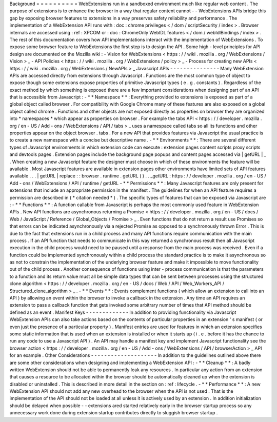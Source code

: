 Background
=
=
=
=
=
=
=
=
=
=
WebExtensions
run
in
a
sandboxed
environment
much
like
regular
web
content
.
The
purpose
of
extensions
is
to
enhance
the
browser
in
a
way
that
regular
content
cannot
-
-
WebExtensions
APIs
bridge
this
gap
by
exposing
browser
features
to
extensions
in
a
way
preserves
safety
reliability
and
performance
.
The
implementation
of
a
WebExtension
API
runs
with
:
doc
:
chrome
privileges
<
/
dom
/
scriptSecurity
/
index
>
.
Browser
internals
are
accessed
using
:
ref
:
XPCOM
or
:
doc
:
ChromeOnly
WebIDL
features
<
/
dom
/
webIdlBindings
/
index
>
.
The
rest
of
this
documentation
covers
how
API
implementations
interact
with
the
implementation
of
WebExtensions
.
To
expose
some
browser
feature
to
WebExtensions
the
first
step
is
to
design
the
API
.
Some
high
-
level
principles
for
API
design
are
documented
on
the
Mozilla
wiki
:
-
Vision
for
WebExtensions
<
https
:
/
/
wiki
.
mozilla
.
org
/
WebExtensions
/
Vision
>
_
-
API
Policies
<
https
:
/
/
wiki
.
mozilla
.
org
/
WebExtensions
/
policy
>
_
-
Process
for
creating
new
APIs
<
https
:
/
/
wiki
.
mozilla
.
org
/
WebExtensions
/
NewAPIs
>
_
Javascript
APIs
-
-
-
-
-
-
-
-
-
-
-
-
-
-
-
Many
WebExtension
APIs
are
accessed
directly
from
extensions
through
Javascript
.
Functions
are
the
most
common
type
of
object
to
expose
though
some
extensions
expose
properties
of
primitive
Javascript
types
(
e
.
g
.
constants
)
.
Regardless
of
the
exact
method
by
which
something
is
exposed
there
are
a
few
important
considerations
when
designing
part
of
an
API
that
is
accessible
from
Javascript
:
-
*
*
Namespace
*
*
:
Everything
provided
to
extensions
is
exposed
as
part
of
a
global
object
called
browser
.
For
compatibility
with
Google
Chrome
many
of
these
features
are
also
exposed
on
a
global
object
called
chrome
.
Functions
and
other
objects
are
not
exposed
directly
as
properties
on
browser
they
are
organized
into
*
namespaces
*
which
appear
as
properties
on
browser
.
For
example
the
tabs
API
<
https
:
/
/
developer
.
mozilla
.
org
/
en
-
US
/
Add
-
ons
/
WebExtensions
/
API
/
tabs
>
_
uses
a
namespace
called
tabs
so
all
its
functions
and
other
properties
appear
on
the
object
browser
.
tabs
.
For
a
new
API
that
provides
features
via
Javascript
the
usual
practice
is
to
create
a
new
namespace
with
a
concise
but
descriptive
name
.
-
*
*
Environments
*
*
:
There
are
several
different
types
of
Javascript
environments
in
which
extension
code
can
execute
:
extension
pages
content
scripts
proxy
scripts
and
devtools
pages
.
Extension
pages
include
the
background
page
popups
and
content
pages
accessed
via
|
getURL
|
_
.
When
creating
a
new
Javascript
feature
the
designer
must
choose
in
which
of
these
environments
the
feature
will
be
available
.
Most
Javascript
features
are
available
in
extension
pages
other
environments
have
limited
sets
of
API
features
available
.
.
.
|
getURL
|
replace
:
:
browser
.
runtime
.
getURL
(
)
.
.
_getURL
:
https
:
/
/
developer
.
mozilla
.
org
/
en
-
US
/
Add
-
ons
/
WebExtensions
/
API
/
runtime
/
getURL
-
*
*
Permissions
*
*
:
Many
Javascript
features
are
only
present
for
extensions
that
include
an
appropriate
permission
in
the
manifest
.
The
guidelines
for
when
an
API
feature
requires
a
permission
are
described
in
(
*
citation
needed
*
)
.
The
specific
types
of
features
that
can
be
exposed
via
Javascript
are
:
-
*
*
Functions
*
*
:
A
function
callable
from
Javascript
is
perhaps
the
most
commonly
used
feature
in
WebExtension
APIs
.
New
API
functions
are
asynchronous
returning
a
Promise
<
https
:
/
/
developer
.
mozilla
.
org
/
en
-
US
/
docs
/
Web
/
JavaScript
/
Reference
/
Global_Objects
/
Promise
>
_
.
Even
functions
that
do
not
return
a
result
use
Promises
so
that
errors
can
be
indicated
asynchronously
via
a
rejected
Promise
as
opposed
to
a
synchronously
thrown
Error
.
This
is
due
to
the
fact
that
extensions
run
in
a
child
process
and
many
API
functions
require
communication
with
the
main
process
.
If
an
API
function
that
needs
to
communicate
in
this
way
returned
a
synchronous
result
then
all
Javascript
execution
in
the
child
process
would
need
to
be
paused
until
a
response
from
the
main
process
was
received
.
Even
if
a
function
could
be
implemented
synchronously
within
a
child
process
the
standard
practice
is
to
make
it
asynchronous
so
as
not
to
constrain
the
implementation
of
the
underlying
browser
feature
and
make
it
impossible
to
move
functionality
out
of
the
child
process
.
Another
consequence
of
functions
using
inter
-
process
communication
is
that
the
parameters
to
a
function
and
its
return
value
must
all
be
simple
data
types
that
can
be
sent
between
processes
using
the
structured
clone
algorithm
<
https
:
/
/
developer
.
mozilla
.
org
/
en
-
US
/
docs
/
Web
/
API
/
Web_Workers_API
/
Structured_clone_algorithm
>
_
.
-
*
*
Events
*
*
:
Events
complement
functions
(
which
allow
an
extension
to
call
into
an
API
)
by
allowing
an
event
within
the
browser
to
invoke
a
callback
in
the
extension
.
Any
time
an
API
requires
an
extension
to
pass
a
callback
function
that
gets
invoked
some
arbitrary
number
of
times
that
API
method
should
be
defined
as
an
event
.
Manifest
Keys
-
-
-
-
-
-
-
-
-
-
-
-
-
In
addition
to
providing
functionality
via
Javascript
WebExtension
APIs
can
also
take
actions
based
on
the
contents
of
particular
properties
in
an
extension
'
s
manifest
(
or
even
just
the
presence
of
a
particular
property
)
.
Manifest
entries
are
used
for
features
in
which
an
extension
specifies
some
static
information
that
is
used
when
an
extension
is
installed
or
when
it
starts
up
(
i
.
e
.
before
it
has
the
chance
to
run
any
code
to
use
a
Javascript
API
)
.
An
API
may
handle
a
manifest
key
and
implement
Javascript
functionality
see
the
browser
action
<
https
:
/
/
developer
.
mozilla
.
org
/
en
-
US
/
Add
-
ons
/
WebExtensions
/
API
/
browserAction
>
_
API
for
an
example
.
Other
Considerations
-
-
-
-
-
-
-
-
-
-
-
-
-
-
-
-
-
-
-
-
In
addition
to
the
guidelines
outlined
above
there
are
some
other
considerations
when
designing
and
implementing
a
WebExtension
API
:
-
*
*
Cleanup
*
*
:
A
badly
written
WebExtension
should
not
be
able
to
permanently
leak
any
resources
.
In
particular
any
action
from
an
extension
that
causes
a
resource
to
be
allocated
within
the
browser
should
be
automatically
cleaned
up
when
the
extension
is
disabled
or
uninstalled
.
This
is
described
in
more
detail
in
the
section
on
:
ref
:
lifecycle
.
-
*
*
Performance
*
*
:
A
new
WebExtension
API
should
not
add
any
new
overhead
to
the
browser
when
the
API
is
not
used
.
That
is
the
implementation
of
the
API
should
not
be
loaded
at
all
unless
it
is
actively
used
by
an
extension
.
In
addition
initialization
should
be
delayed
when
possible
-
-
extensions
ared
started
relatively
early
in
the
browser
startup
process
so
any
unnecessary
work
done
during
extension
startup
contributes
directly
to
sluggish
browser
startup
.
